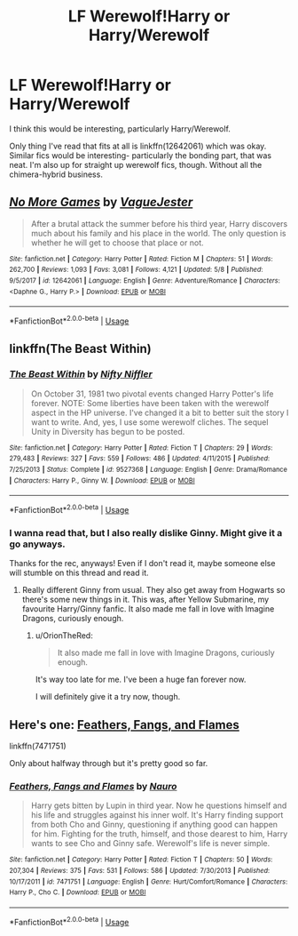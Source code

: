 #+TITLE: LF Werewolf!Harry or Harry/Werewolf

* LF Werewolf!Harry or Harry/Werewolf
:PROPERTIES:
:Author: OrionTheRed
:Score: 4
:DateUnix: 1531790454.0
:DateShort: 2018-Jul-17
:FlairText: Request
:END:
I think this would be interesting, particularly Harry/Werewolf.

Only thing I've read that fits at all is linkffn(12642061) which was okay. Similar fics would be interesting- particularly the bonding part, that was neat. I'm also up for straight up werewolf fics, though. Without all the chimera-hybrid business.


** [[https://www.fanfiction.net/s/12642061/1/][*/No More Games/*]] by [[https://www.fanfiction.net/u/6369873/VagueJester][/VagueJester/]]

#+begin_quote
  After a brutal attack the summer before his third year, Harry discovers much about his family and his place in the world. The only question is whether he will get to choose that place or not.
#+end_quote

^{/Site/:} ^{fanfiction.net} ^{*|*} ^{/Category/:} ^{Harry} ^{Potter} ^{*|*} ^{/Rated/:} ^{Fiction} ^{M} ^{*|*} ^{/Chapters/:} ^{51} ^{*|*} ^{/Words/:} ^{262,700} ^{*|*} ^{/Reviews/:} ^{1,093} ^{*|*} ^{/Favs/:} ^{3,081} ^{*|*} ^{/Follows/:} ^{4,121} ^{*|*} ^{/Updated/:} ^{5/8} ^{*|*} ^{/Published/:} ^{9/5/2017} ^{*|*} ^{/id/:} ^{12642061} ^{*|*} ^{/Language/:} ^{English} ^{*|*} ^{/Genre/:} ^{Adventure/Romance} ^{*|*} ^{/Characters/:} ^{<Daphne} ^{G.,} ^{Harry} ^{P.>} ^{*|*} ^{/Download/:} ^{[[http://www.ff2ebook.com/old/ffn-bot/index.php?id=12642061&source=ff&filetype=epub][EPUB]]} ^{or} ^{[[http://www.ff2ebook.com/old/ffn-bot/index.php?id=12642061&source=ff&filetype=mobi][MOBI]]}

--------------

*FanfictionBot*^{2.0.0-beta} | [[https://github.com/tusing/reddit-ffn-bot/wiki/Usage][Usage]]
:PROPERTIES:
:Author: FanfictionBot
:Score: 2
:DateUnix: 1531790463.0
:DateShort: 2018-Jul-17
:END:


** linkffn(The Beast Within)
:PROPERTIES:
:Author: natus92
:Score: 2
:DateUnix: 1531790692.0
:DateShort: 2018-Jul-17
:END:

*** [[https://www.fanfiction.net/s/9527368/1/][*/The Beast Within/*]] by [[https://www.fanfiction.net/u/2032051/Nifty-Niffler][/Nifty Niffler/]]

#+begin_quote
  On October 31, 1981 two pivotal events changed Harry Potter's life forever. NOTE: Some liberties have been taken with the werewolf aspect in the HP universe. I've changed it a bit to better suit the story I want to write. And, yes, I use some werewolf cliches. The sequel Unity in Diversity has begun to be posted.
#+end_quote

^{/Site/:} ^{fanfiction.net} ^{*|*} ^{/Category/:} ^{Harry} ^{Potter} ^{*|*} ^{/Rated/:} ^{Fiction} ^{T} ^{*|*} ^{/Chapters/:} ^{29} ^{*|*} ^{/Words/:} ^{279,483} ^{*|*} ^{/Reviews/:} ^{327} ^{*|*} ^{/Favs/:} ^{559} ^{*|*} ^{/Follows/:} ^{486} ^{*|*} ^{/Updated/:} ^{4/11/2015} ^{*|*} ^{/Published/:} ^{7/25/2013} ^{*|*} ^{/Status/:} ^{Complete} ^{*|*} ^{/id/:} ^{9527368} ^{*|*} ^{/Language/:} ^{English} ^{*|*} ^{/Genre/:} ^{Drama/Romance} ^{*|*} ^{/Characters/:} ^{Harry} ^{P.,} ^{Ginny} ^{W.} ^{*|*} ^{/Download/:} ^{[[http://www.ff2ebook.com/old/ffn-bot/index.php?id=9527368&source=ff&filetype=epub][EPUB]]} ^{or} ^{[[http://www.ff2ebook.com/old/ffn-bot/index.php?id=9527368&source=ff&filetype=mobi][MOBI]]}

--------------

*FanfictionBot*^{2.0.0-beta} | [[https://github.com/tusing/reddit-ffn-bot/wiki/Usage][Usage]]
:PROPERTIES:
:Author: FanfictionBot
:Score: 2
:DateUnix: 1531790704.0
:DateShort: 2018-Jul-17
:END:


*** I wanna read that, but I also really dislike Ginny. Might give it a go anyways.

Thanks for the rec, anyways! Even if I don't read it, maybe someone else will stumble on this thread and read it.
:PROPERTIES:
:Author: OrionTheRed
:Score: 1
:DateUnix: 1531790898.0
:DateShort: 2018-Jul-17
:END:

**** Really different Ginny from usual. They also get away from Hogwarts so there's some new things in it. This was, after Yellow Submarine, my favourite Harry/Ginny fanfic. It also made me fall in love with Imagine Dragons, curiously enough.
:PROPERTIES:
:Author: nauze18
:Score: 1
:DateUnix: 1531842861.0
:DateShort: 2018-Jul-17
:END:

***** u/OrionTheRed:
#+begin_quote
  It also made me fall in love with Imagine Dragons, curiously enough.
#+end_quote

It's way too late for me. I've been a huge fan forever now.

I will definitely give it a try now, though.
:PROPERTIES:
:Author: OrionTheRed
:Score: 1
:DateUnix: 1531901409.0
:DateShort: 2018-Jul-18
:END:


** Here's one: [[https://www.fanfiction.net/s/7471751/1/Feathers-Fangs-and-Flames][Feathers, Fangs, and Flames]]

linkffn(7471751)

Only about halfway through but it's pretty good so far.
:PROPERTIES:
:Author: Kjartan_Aurland
:Score: 1
:DateUnix: 1531797832.0
:DateShort: 2018-Jul-17
:END:

*** [[https://www.fanfiction.net/s/7471751/1/][*/Feathers, Fangs and Flames/*]] by [[https://www.fanfiction.net/u/3004737/Nauro][/Nauro/]]

#+begin_quote
  Harry gets bitten by Lupin in third year. Now he questions himself and his life and struggles against his inner wolf. It's Harry finding support from both Cho and Ginny, questioning if anything good can happen for him. Fighting for the truth, himself, and those dearest to him, Harry wants to see Cho and Ginny safe. Werewolf's life is never simple.
#+end_quote

^{/Site/:} ^{fanfiction.net} ^{*|*} ^{/Category/:} ^{Harry} ^{Potter} ^{*|*} ^{/Rated/:} ^{Fiction} ^{T} ^{*|*} ^{/Chapters/:} ^{50} ^{*|*} ^{/Words/:} ^{207,304} ^{*|*} ^{/Reviews/:} ^{375} ^{*|*} ^{/Favs/:} ^{531} ^{*|*} ^{/Follows/:} ^{586} ^{*|*} ^{/Updated/:} ^{7/30/2013} ^{*|*} ^{/Published/:} ^{10/17/2011} ^{*|*} ^{/id/:} ^{7471751} ^{*|*} ^{/Language/:} ^{English} ^{*|*} ^{/Genre/:} ^{Hurt/Comfort/Romance} ^{*|*} ^{/Characters/:} ^{Harry} ^{P.,} ^{Cho} ^{C.} ^{*|*} ^{/Download/:} ^{[[http://www.ff2ebook.com/old/ffn-bot/index.php?id=7471751&source=ff&filetype=epub][EPUB]]} ^{or} ^{[[http://www.ff2ebook.com/old/ffn-bot/index.php?id=7471751&source=ff&filetype=mobi][MOBI]]}

--------------

*FanfictionBot*^{2.0.0-beta} | [[https://github.com/tusing/reddit-ffn-bot/wiki/Usage][Usage]]
:PROPERTIES:
:Author: FanfictionBot
:Score: 1
:DateUnix: 1531797846.0
:DateShort: 2018-Jul-17
:END:
